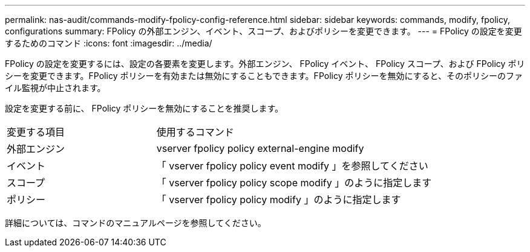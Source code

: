 ---
permalink: nas-audit/commands-modify-fpolicy-config-reference.html 
sidebar: sidebar 
keywords: commands, modify, fpolicy, configurations 
summary: FPolicy の外部エンジン、イベント、スコープ、およびポリシーを変更できます。 
---
= FPolicy の設定を変更するためのコマンド
:icons: font
:imagesdir: ../media/


[role="lead"]
FPolicy の設定を変更するには、設定の各要素を変更します。外部エンジン、 FPolicy イベント、 FPolicy スコープ、および FPolicy ポリシーを変更できます。FPolicy ポリシーを有効または無効にすることもできます。FPolicy ポリシーを無効にすると、そのポリシーのファイル監視が中止されます。

設定を変更する前に、 FPolicy ポリシーを無効にすることを推奨します。

[cols="35,65"]
|===


| 変更する項目 | 使用するコマンド 


 a| 
外部エンジン
 a| 
vserver fpolicy policy external-engine modify



 a| 
イベント
 a| 
「 vserver fpolicy policy event modify 」を参照してください



 a| 
スコープ
 a| 
「 vserver fpolicy policy scope modify 」のように指定します



 a| 
ポリシー
 a| 
「 vserver fpolicy policy modify 」のように指定します

|===
詳細については、コマンドのマニュアルページを参照してください。
